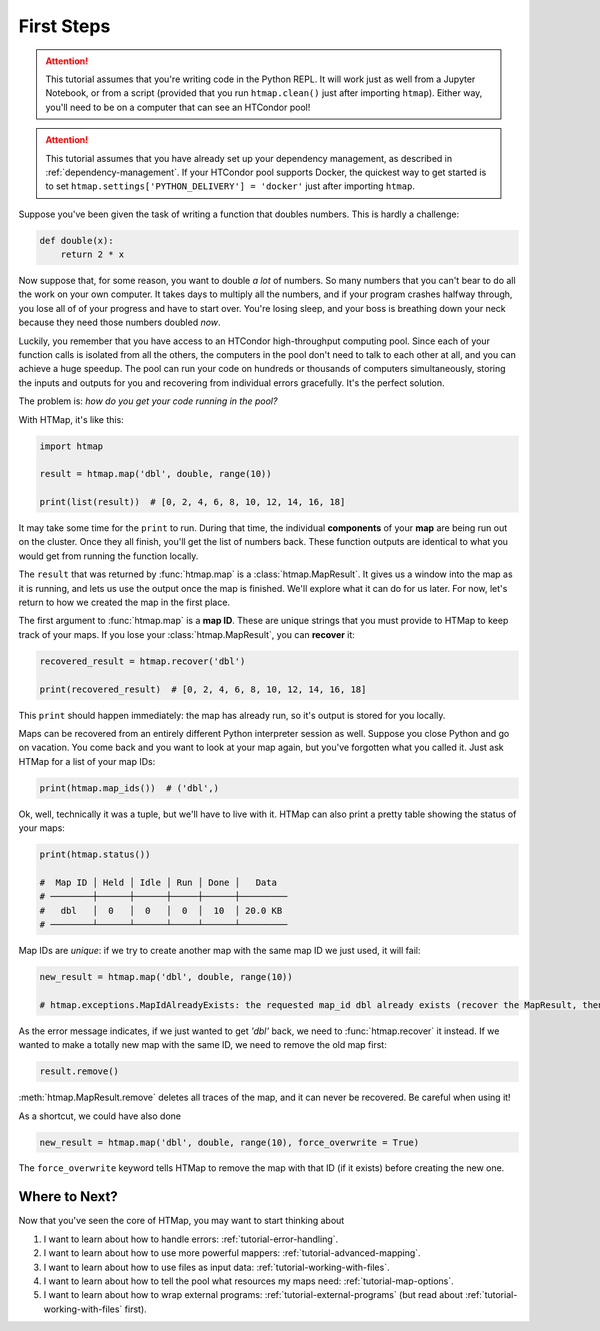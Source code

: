 First Steps
===========

.. py:currentmodule:: htmap

.. attention::

    This tutorial assumes that you're writing code in the Python REPL.
    It will work just as well from a Jupyter Notebook, or from a script (provided that you run ``htmap.clean()`` just after importing ``htmap``).
    Either way, you'll need to be on a computer that can see an HTCondor pool!

.. attention::

    This tutorial assumes that you have already set up your dependency management, as described in :ref:`dependency-management`.
    If your HTCondor pool supports Docker, the quickest way to get started is to set ``htmap.settings['PYTHON_DELIVERY'] = 'docker'`` just after importing ``htmap``.

Suppose you've been given the task of writing a function that doubles numbers.
This is hardly a challenge:

.. code-block:: python

    def double(x):
        return 2 * x

Now suppose that, for some reason, you want to double *a lot* of numbers.
So many numbers that you can't bear to do all the work on your own computer.
It takes days to multiply all the numbers, and if your program crashes halfway through, you lose all of of your progress and have to start over.
You're losing sleep, and your boss is breathing down your neck because they need those numbers doubled *now*.

Luckily, you remember that you have access to an HTCondor high-throughput computing pool.
Since each of your function calls is isolated from all the others, the computers in the pool don't need to talk to each other at all, and you can achieve a huge speedup.
The pool can run your code on hundreds or thousands of computers simultaneously, storing the inputs and outputs for you and recovering from individual errors gracefully.
It's the perfect solution.

The problem is: *how do you get your code running in the pool?*

With HTMap, it's like this:

.. code-block:: python

    import htmap

    result = htmap.map('dbl', double, range(10))

    print(list(result))  # [0, 2, 4, 6, 8, 10, 12, 14, 16, 18]

It may take some time for the ``print`` to run.
During that time, the individual **components** of your **map** are being run out on the cluster.
Once they all finish, you'll get the list of numbers back.
These function outputs are identical to what you would get from running the function locally.

The ``result`` that was returned by :func:`htmap.map` is a :class:`htmap.MapResult`.
It gives us a window into the map as it is running, and lets us use the output once the map is finished.
We'll explore what it can do for us later.
For now, let's return to how we created the map in the first place.

The first argument to :func:`htmap.map` is a **map ID**.
These are unique strings that you must provide to HTMap to keep track of your maps.
If you lose your :class:`htmap.MapResult`, you can **recover** it:

.. code-block:: python

    recovered_result = htmap.recover('dbl')

    print(recovered_result)  # [0, 2, 4, 6, 8, 10, 12, 14, 16, 18]

This ``print`` should happen immediately: the map has already run, so it's output is stored for you locally.

Maps can be recovered from an entirely different Python interpreter session as well.
Suppose you close Python and go on vacation.
You come back and you want to look at your map again, but you've forgotten what you called it.
Just ask HTMap for a list of your map IDs:

.. code-block:: python

    print(htmap.map_ids())  # ('dbl',)

Ok, well, technically it was a tuple, but we'll have to live with it.
HTMap can also print a pretty table showing the status of your maps:

.. code-block:: python

    print(htmap.status())

    #  Map ID │ Held │ Idle │ Run │ Done │   Data
    # ────────┼──────┼──────┼─────┼──────┼─────────
    #   dbl   │  0   │  0   │  0  │  10  │ 20.0 KB
    # ────────┴──────┴──────┴─────┴──────┴─────────

Map IDs are *unique*: if we try to create another map with the same map ID we just used, it will fail:

.. code-block:: python

    new_result = htmap.map('dbl', double, range(10))

    # htmap.exceptions.MapIdAlreadyExists: the requested map_id dbl already exists (recover the MapResult, then either use or delete it).

As the error message indicates, if we just wanted to get `'dbl'` back, we need to :func:`htmap.recover` it instead.
If we wanted to make a totally new map with the same ID, we need to remove the old map first:

.. code-block:: python

    result.remove()

:meth:`htmap.MapResult.remove` deletes all traces of the map, and it can never be recovered.
Be careful when using it!

As a shortcut, we could have also done

.. code-block:: python

    new_result = htmap.map('dbl', double, range(10), force_overwrite = True)

The ``force_overwrite`` keyword tells HTMap to remove the map with that ID (if it exists) before creating the new one.

Where to Next?
--------------

Now that you've seen the core of HTMap, you may want to start thinking about

1. I want to learn about how to handle errors: :ref:`tutorial-error-handling`.
2. I want to learn about how to use more powerful mappers: :ref:`tutorial-advanced-mapping`.
3. I want to learn about how to use files as input data: :ref:`tutorial-working-with-files`.
4. I want to learn about how to tell the pool what resources my maps need: :ref:`tutorial-map-options`.
5. I want to learn about how to wrap external programs: :ref:`tutorial-external-programs` (but read about :ref:`tutorial-working-with-files` first).
